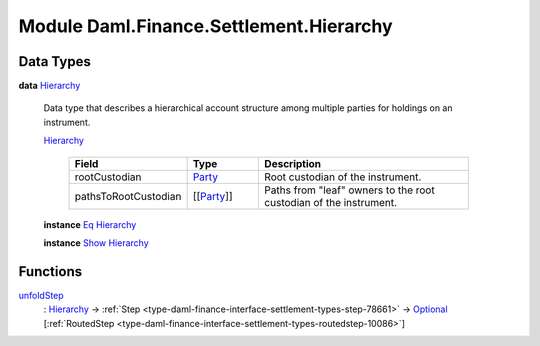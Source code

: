 .. Copyright (c) 2022 Digital Asset (Switzerland) GmbH and/or its affiliates. All rights reserved.
.. SPDX-License-Identifier: Apache-2.0

.. _module-daml-finance-settlement-hierarchy-15826:

Module Daml.Finance.Settlement.Hierarchy
========================================

Data Types
----------

.. _type-daml-finance-settlement-hierarchy-hierarchy-68950:

**data** `Hierarchy <type-daml-finance-settlement-hierarchy-hierarchy-68950_>`_

  Data type that describes a hierarchical account structure among multiple parties for holdings
  on an instrument\.

  .. _constr-daml-finance-settlement-hierarchy-hierarchy-13149:

  `Hierarchy <constr-daml-finance-settlement-hierarchy-hierarchy-13149_>`_

    .. list-table::
       :widths: 15 10 30
       :header-rows: 1

       * - Field
         - Type
         - Description
       * - rootCustodian
         - `Party <https://docs.daml.com/daml/stdlib/Prelude.html#type-da-internal-lf-party-57932>`_
         - Root custodian of the instrument\.
       * - pathsToRootCustodian
         - \[\[`Party <https://docs.daml.com/daml/stdlib/Prelude.html#type-da-internal-lf-party-57932>`_\]\]
         - Paths from \"leaf\" owners to the root custodian of the instrument\.

  **instance** `Eq <https://docs.daml.com/daml/stdlib/Prelude.html#class-ghc-classes-eq-22713>`_ `Hierarchy <type-daml-finance-settlement-hierarchy-hierarchy-68950_>`_

  **instance** `Show <https://docs.daml.com/daml/stdlib/Prelude.html#class-ghc-show-show-65360>`_ `Hierarchy <type-daml-finance-settlement-hierarchy-hierarchy-68950_>`_

Functions
---------

.. _function-daml-finance-settlement-hierarchy-unfoldstep-82948:

`unfoldStep <function-daml-finance-settlement-hierarchy-unfoldstep-82948_>`_
  \: `Hierarchy <type-daml-finance-settlement-hierarchy-hierarchy-68950_>`_ \-\> :ref:`Step <type-daml-finance-interface-settlement-types-step-78661>` \-\> `Optional <https://docs.daml.com/daml/stdlib/Prelude.html#type-da-internal-prelude-optional-37153>`_ \[:ref:`RoutedStep <type-daml-finance-interface-settlement-types-routedstep-10086>`\]
